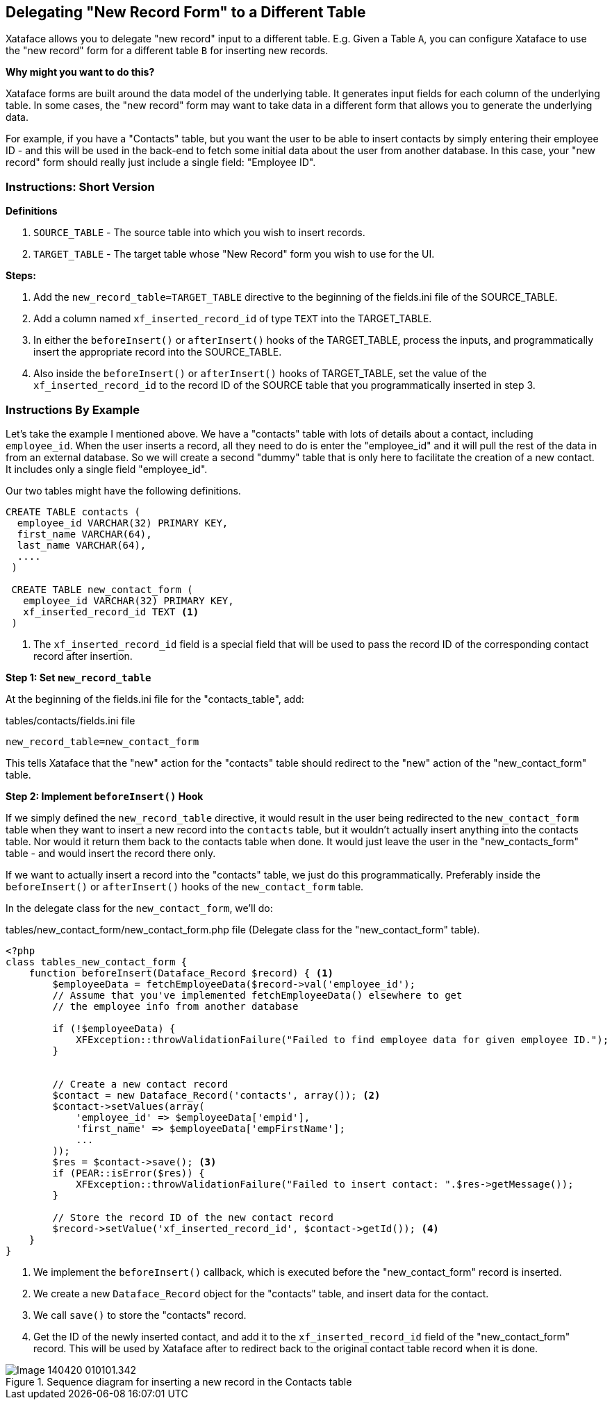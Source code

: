 == Delegating "New Record Form" to a Different Table

Xataface allows you to delegate "new record" input to a different table.  E.g. Given a Table `A`, you can configure Xataface to use the "new record" form for a different table `B` for inserting new records.

**Why might you want to do this?**

Xataface forms are built around the data model of the underlying table.  It generates input fields for each column of the underlying table.  In some cases, the "new record" form may want to take data in a different form that allows you to generate the underlying data.

For example, if you have a "Contacts" table, but you want the user to be able to insert contacts by simply entering their employee ID - and this will be used in the back-end to fetch some initial data about the user from another database.  In this case, your "new record" form should really just include a single field: "Employee ID".

=== Instructions: Short Version

**Definitions**

. `SOURCE_TABLE` - The source table into which you wish to insert records.
. `TARGET_TABLE` - The target table whose "New Record" form you wish to use for the UI.


**Steps:**

1. Add the `new_record_table=TARGET_TABLE` directive to the beginning of the fields.ini file of the SOURCE_TABLE.
2. Add a column named `xf_inserted_record_id` of type `TEXT` into the TARGET_TABLE.
3. In either the `beforeInsert()` or `afterInsert()` hooks of the TARGET_TABLE, process the inputs, and programmatically insert the appropriate record into the SOURCE_TABLE.
4. Also inside the `beforeInsert()` or `afterInsert()` hooks of TARGET_TABLE, set the value of the `xf_inserted_record_id` to the record ID of the SOURCE table that you programmatically inserted in step 3.

=== Instructions By Example

Let's take the example I mentioned above.  We have a "contacts" table with lots of details about a contact, including `employee_id`.  When the user inserts a record, all they need to do is enter the "employee_id" and it will pull the rest of the data in from an external database.  So we will create a second "dummy" table that is only here to facilitate the creation of a new contact.  It includes only a single field "employee_id".

Our two tables might have the following definitions.

[source,sql]
----
CREATE TABLE contacts (
  employee_id VARCHAR(32) PRIMARY KEY,
  first_name VARCHAR(64),
  last_name VARCHAR(64), 
  ....
 )
 
 CREATE TABLE new_contact_form (
   employee_id VARCHAR(32) PRIMARY KEY,
   xf_inserted_record_id TEXT <1>
 )

----
<1> The `xf_inserted_record_id` field is a special field that will be used to pass the record ID of the corresponding contact record after insertion.

**Step 1: Set `new_record_table`**

At the beginning of the fields.ini file for the "contacts_table", add:

.tables/contacts/fields.ini file
[source,ini]
----
new_record_table=new_contact_form
----

This tells Xataface that the "new" action for the "contacts" table should redirect to the "new" action of the "new_contact_form" table.

**Step 2: Implement `beforeInsert()` Hook**

If we simply defined the `new_record_table` directive, it would result in the user being redirected to the `new_contact_form` table when they want to insert a new record into the `contacts` table, but it wouldn't actually insert anything into the contacts table.  Nor would it return them back to the contacts table when done.  It would just leave the user in the "new_contacts_form" table - and would insert the record there only.

If we want to actually insert a record into the "contacts" table, we just do this programmatically.  Preferably inside the `beforeInsert()` or `afterInsert()` hooks of the `new_contact_form` table.

In the delegate class for the `new_contact_form`, we'll do:

.tables/new_contact_form/new_contact_form.php file (Delegate class for the "new_contact_form" table).
[source,php]
----
<?php
class tables_new_contact_form {
    function beforeInsert(Dataface_Record $record) { <1>
        $employeeData = fetchEmployeeData($record->val('employee_id');
        // Assume that you've implemented fetchEmployeeData() elsewhere to get
        // the employee info from another database
        
        if (!$employeeData) {
            XFException::throwValidationFailure("Failed to find employee data for given employee ID.");
        }
        
        
        // Create a new contact record
        $contact = new Dataface_Record('contacts', array()); <2>
        $contact->setValues(array(
            'employee_id' => $employeeData['empid'],
            'first_name' => $employeeData['empFirstName'];
            ...
        ));
        $res = $contact->save(); <3>
        if (PEAR::isError($res)) {
            XFException::throwValidationFailure("Failed to insert contact: ".$res->getMessage());
        }
        
        // Store the record ID of the new contact record
        $record->setValue('xf_inserted_record_id', $contact->getId()); <4>
    }
}
----
<1> We implement the `beforeInsert()` callback, which is executed before the "new_contact_form" record is inserted.
<2> We create a new `Dataface_Record` object for the "contacts" table, and insert data for the contact.
<3> We call `save()` to store the "contacts" record.
<4> Get the ID of the newly inserted contact, and add it to the `xf_inserted_record_id` field of the "new_contact_form" record.  This will be used by Xataface after to redirect back to the original contact table record when it is done.


.Sequence diagram for inserting a new record in the Contacts table
image::images/Image-140420-010101.342.png[]


